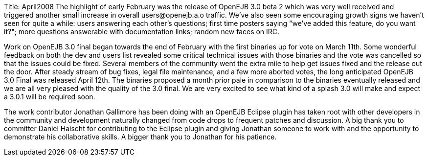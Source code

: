 Title: April2008 The highlight of early February was the release of OpenEJB 3.0 beta 2 which was very well received and triggered another small increase in overall users@openejb.a.o traffic.
We've also seen some encouraging growth signs we haven't seen for quite a while: users answering each other's questions;
first time posters saying "we've added this feature, do you want it?";
more questions answerable with documentation links;
random new faces on IRC.

Work on OpenEJB 3.0 final began towards the end of February with the first binaries up for vote on March 11th.
Some wonderful feedback on both the dev and users list revealed some critical technical issues with those binaries and the vote was cancelled so that the issues could be fixed.
Several members of the community went the extra mile to help get issues fixed and the release out the door.
After steady stream of bug fixes, legal file maintenance, and a few more aborted votes, the long anticipated OpenEJB 3.0 Final was released April 12th.
The binaries proposed a month prior pale in comparison to the binaries eventually released and we are all very pleased with the quality of the 3.0 final.
We are very excited to see what kind of a splash 3.0 will make and expect a 3.0.1 will be required soon.

The work contributor Jonathan Gallimore has been doing with an OpenEJB Eclipse plugin has taken root with other developers in the community and development naturally changed from code drops to frequent patches and discussion.
A big thank you to committer Daniel Haischt for contributing to the Eclipse plugin and giving Jonathan someone to work with and the opportunity to demonstrate his collaborative skills.
A bigger thank you to Jonathan for his patience.

